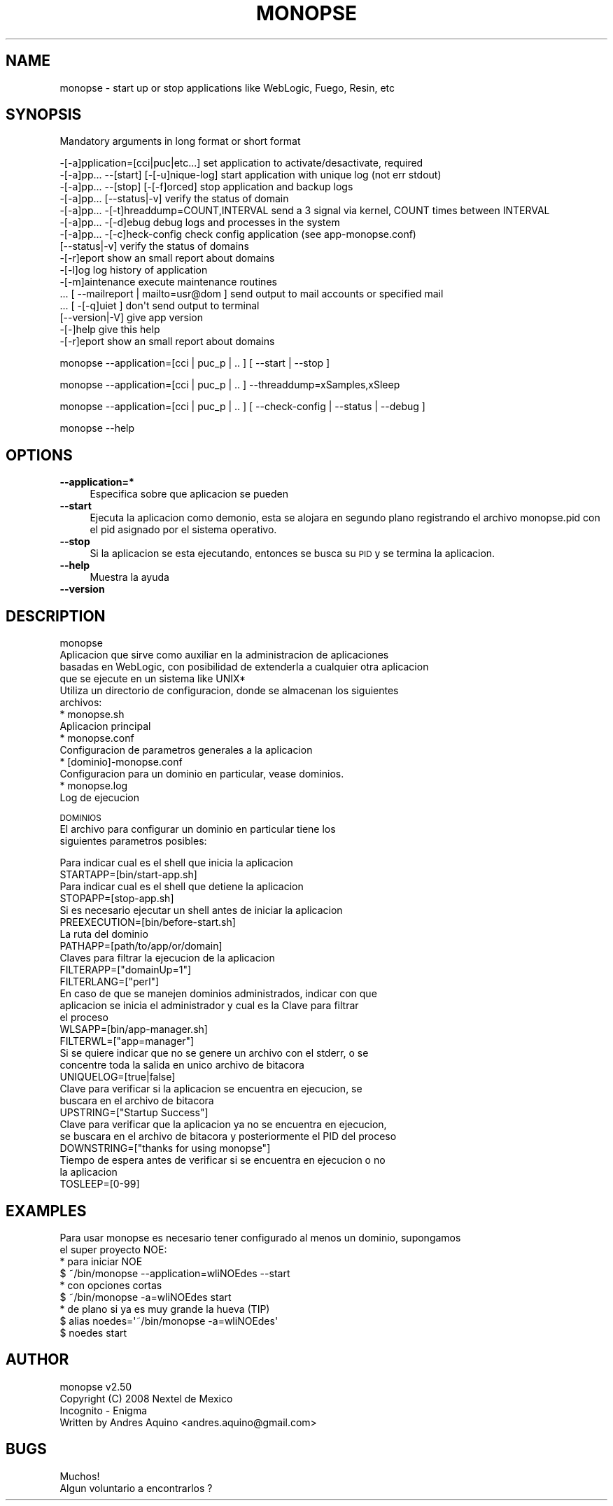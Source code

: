 .\" Automatically generated by Pod::Man 2.16 (Pod::Simple 3.05)
.\"
.\" Standard preamble:
.\" ========================================================================
.de Sh \" Subsection heading
.br
.if t .Sp
.ne 5
.PP
\fB\\$1\fR
.PP
..
.de Sp \" Vertical space (when we can't use .PP)
.if t .sp .5v
.if n .sp
..
.de Vb \" Begin verbatim text
.ft CW
.nf
.ne \\$1
..
.de Ve \" End verbatim text
.ft R
.fi
..
.\" Set up some character translations and predefined strings.  \*(-- will
.\" give an unbreakable dash, \*(PI will give pi, \*(L" will give a left
.\" double quote, and \*(R" will give a right double quote.  \*(C+ will
.\" give a nicer C++.  Capital omega is used to do unbreakable dashes and
.\" therefore won't be available.  \*(C` and \*(C' expand to `' in nroff,
.\" nothing in troff, for use with C<>.
.tr \(*W-
.ds C+ C\v'-.1v'\h'-1p'\s-2+\h'-1p'+\s0\v'.1v'\h'-1p'
.ie n \{\
.    ds -- \(*W-
.    ds PI pi
.    if (\n(.H=4u)&(1m=24u) .ds -- \(*W\h'-12u'\(*W\h'-12u'-\" diablo 10 pitch
.    if (\n(.H=4u)&(1m=20u) .ds -- \(*W\h'-12u'\(*W\h'-8u'-\"  diablo 12 pitch
.    ds L" ""
.    ds R" ""
.    ds C` ""
.    ds C' ""
'br\}
.el\{\
.    ds -- \|\(em\|
.    ds PI \(*p
.    ds L" ``
.    ds R" ''
'br\}
.\"
.\" Escape single quotes in literal strings from groff's Unicode transform.
.ie \n(.g .ds Aq \(aq
.el       .ds Aq '
.\"
.\" If the F register is turned on, we'll generate index entries on stderr for
.\" titles (.TH), headers (.SH), subsections (.Sh), items (.Ip), and index
.\" entries marked with X<> in POD.  Of course, you'll have to process the
.\" output yourself in some meaningful fashion.
.ie \nF \{\
.    de IX
.    tm Index:\\$1\t\\n%\t"\\$2"
..
.    nr % 0
.    rr F
.\}
.el \{\
.    de IX
..
.\}
.\"
.\" Accent mark definitions (@(#)ms.acc 1.5 88/02/08 SMI; from UCB 4.2).
.\" Fear.  Run.  Save yourself.  No user-serviceable parts.
.    \" fudge factors for nroff and troff
.if n \{\
.    ds #H 0
.    ds #V .8m
.    ds #F .3m
.    ds #[ \f1
.    ds #] \fP
.\}
.if t \{\
.    ds #H ((1u-(\\\\n(.fu%2u))*.13m)
.    ds #V .6m
.    ds #F 0
.    ds #[ \&
.    ds #] \&
.\}
.    \" simple accents for nroff and troff
.if n \{\
.    ds ' \&
.    ds ` \&
.    ds ^ \&
.    ds , \&
.    ds ~ ~
.    ds /
.\}
.if t \{\
.    ds ' \\k:\h'-(\\n(.wu*8/10-\*(#H)'\'\h"|\\n:u"
.    ds ` \\k:\h'-(\\n(.wu*8/10-\*(#H)'\`\h'|\\n:u'
.    ds ^ \\k:\h'-(\\n(.wu*10/11-\*(#H)'^\h'|\\n:u'
.    ds , \\k:\h'-(\\n(.wu*8/10)',\h'|\\n:u'
.    ds ~ \\k:\h'-(\\n(.wu-\*(#H-.1m)'~\h'|\\n:u'
.    ds / \\k:\h'-(\\n(.wu*8/10-\*(#H)'\z\(sl\h'|\\n:u'
.\}
.    \" troff and (daisy-wheel) nroff accents
.ds : \\k:\h'-(\\n(.wu*8/10-\*(#H+.1m+\*(#F)'\v'-\*(#V'\z.\h'.2m+\*(#F'.\h'|\\n:u'\v'\*(#V'
.ds 8 \h'\*(#H'\(*b\h'-\*(#H'
.ds o \\k:\h'-(\\n(.wu+\w'\(de'u-\*(#H)/2u'\v'-.3n'\*(#[\z\(de\v'.3n'\h'|\\n:u'\*(#]
.ds d- \h'\*(#H'\(pd\h'-\w'~'u'\v'-.25m'\f2\(hy\fP\v'.25m'\h'-\*(#H'
.ds D- D\\k:\h'-\w'D'u'\v'-.11m'\z\(hy\v'.11m'\h'|\\n:u'
.ds th \*(#[\v'.3m'\s+1I\s-1\v'-.3m'\h'-(\w'I'u*2/3)'\s-1o\s+1\*(#]
.ds Th \*(#[\s+2I\s-2\h'-\w'I'u*3/5'\v'-.3m'o\v'.3m'\*(#]
.ds ae a\h'-(\w'a'u*4/10)'e
.ds Ae A\h'-(\w'A'u*4/10)'E
.    \" corrections for vroff
.if v .ds ~ \\k:\h'-(\\n(.wu*9/10-\*(#H)'\s-2\u~\d\s+2\h'|\\n:u'
.if v .ds ^ \\k:\h'-(\\n(.wu*10/11-\*(#H)'\v'-.4m'^\v'.4m'\h'|\\n:u'
.    \" for low resolution devices (crt and lpr)
.if \n(.H>23 .if \n(.V>19 \
\{\
.    ds : e
.    ds 8 ss
.    ds o a
.    ds d- d\h'-1'\(ga
.    ds D- D\h'-1'\(hy
.    ds th \o'bp'
.    ds Th \o'LP'
.    ds ae ae
.    ds Ae AE
.\}
.rm #[ #] #H #V #F C
.\" ========================================================================
.\"
.IX Title "MONOPSE 1"
.TH MONOPSE 1 "2008-12-10" "perl v5.10.0" "User Contributed Perl Documentation"
.\" For nroff, turn off justification.  Always turn off hyphenation; it makes
.\" way too many mistakes in technical documents.
.if n .ad l
.nh
.SH "NAME"
monopse \- start up or stop applications like WebLogic, Fuego, Resin, etc
.SH "SYNOPSIS"
.IX Header "SYNOPSIS"
Mandatory arguments in long format or short format
.PP
.Vb 10
\&   \-[\-a]pplication=[cci|puc|etc...]          set application to activate/desactivate, required
\&   \-[\-a]pp... \-\-[start] [\-[\-u]nique\-log]     start application with unique log (not err stdout)
\&   \-[\-a]pp... \-\-[stop] [\-[\-f]orced]          stop application and backup logs
\&   \-[\-a]pp... [\-\-status|\-v]                  verify the status of domain
\&   \-[\-a]pp... \-[\-t]hreaddump=COUNT,INTERVAL  send a 3 signal via kernel, COUNT times between INTERVAL
\&   \-[\-a]pp... \-[\-d]ebug                      debug logs and processes in the system
\&   \-[\-a]pp... \-[\-c]heck\-config               check config application (see app\-monopse.conf)
\&   [\-\-status|\-v]                             verify the status of domains
\&   \-[\-r]eport                                show an small report about domains
\&   \-[\-l]og                                   log history of application
\&   \-[\-m]aintenance                           execute maintenance routines
\&   ... [ \-\-mailreport | mailto=usr@dom ]     send output to mail accounts or specified mail
\&   ... [ \-[\-q]uiet ]                         don\*(Aqt send output to terminal
\&   [\-\-version|\-V]                            give app version
\&   \-[\-]help                                  give this help
\&   \-[\-r]eport                                show an small report about domains
.Ve
.PP
monopse \-\-application=[cci | puc_p | .. ] [ \-\-start | \-\-stop ]
.PP
monopse \-\-application=[cci | puc_p | .. ] \-\-threaddump=xSamples,xSleep
.PP
monopse \-\-application=[cci | puc_p | .. ] [ \-\-check\-config | \-\-status | \-\-debug ]
.PP
monopse \-\-help
.SH "OPTIONS"
.IX Header "OPTIONS"
.IP "\fB\-\-application=*\fR" 4
.IX Item "--application=*"
Especifica sobre que aplicacion se pueden
.IP "\fB\-\-start\fR" 4
.IX Item "--start"
Ejecuta la aplicacion como demonio, esta se alojara en segundo plano registrando el 
archivo monopse.pid con el pid asignado por el sistema operativo.
.IP "\fB\-\-stop\fR" 4
.IX Item "--stop"
Si la aplicacion se esta ejecutando, entonces se busca su \s-1PID\s0 y se termina
la aplicacion.
.IP "\fB\-\-help\fR" 4
.IX Item "--help"
Muestra la ayuda
.IP "\fB\-\-version\fR" 4
.IX Item "--version"
.SH "DESCRIPTION"
.IX Header "DESCRIPTION"
.Vb 4
\& monopse
\& Aplicacion que sirve como auxiliar en la administracion de aplicaciones
\& basadas en WebLogic, con posibilidad de extenderla a cualquier otra aplicacion
\& que se ejecute en un sistema like UNIX*
\&
\& Utiliza un directorio de configuracion, donde se almacenan los siguientes
\& archivos:
\&  * monopse.sh
\&    Aplicacion principal
\&
\&  * monopse.conf
\&    Configuracion de parametros generales a la aplicacion
\&
\&  * [dominio]\-monopse.conf
\&    Configuracion para un dominio en particular, vease dominios.
\&
\&  * monopse.log
\&    Log de ejecucion
.Ve
.PP
\&\s-1DOMINIOS\s0
 El archivo para configurar un dominio en particular tiene los
 siguientes parametros posibles:
.PP
.Vb 2
\& Para indicar cual es el shell que inicia la aplicacion
\& STARTAPP=[bin/start\-app.sh]
\& 
\& Para indicar cual es el shell que detiene la aplicacion
\& STOPAPP=[stop\-app.sh]
\& 
\& Si es necesario ejecutar un shell antes de iniciar la aplicacion
\& PREEXECUTION=[bin/before\-start.sh]
\& 
\& La ruta del dominio
\& PATHAPP=[path/to/app/or/domain]
\& 
\& Claves para filtrar la ejecucion de la aplicacion
\& FILTERAPP=["domainUp=1"]
\& 
\& FILTERLANG=["perl"]
\& 
\& En caso de que se manejen dominios administrados, indicar con que
\& aplicacion se inicia el administrador y cual es la Clave para filtrar
\& el proceso
\& WLSAPP=[bin/app\-manager.sh]
\& 
\& FILTERWL=["app=manager"]
\& 
\& Si se quiere indicar que no se genere un archivo con el stderr, o se
\& concentre toda la salida en unico archivo de bitacora
\& UNIQUELOG=[true|false]
\& 
\& Clave para verificar si la aplicacion se encuentra en ejecucion, se
\& buscara en el archivo de bitacora
\& UPSTRING=["Startup Success"]
\& 
\& Clave para verificar que la aplicacion ya no se encuentra en ejecucion,
\& se buscara en el archivo de bitacora y posteriormente el PID del proceso
\& DOWNSTRING=["thanks for using monopse"]
\& 
\& Tiempo de espera antes de verificar si se encuentra en ejecucion o no
\& la aplicacion
\& TOSLEEP=[0\-99]
.Ve
.SH "EXAMPLES"
.IX Header "EXAMPLES"
.Vb 2
\& Para usar monopse es necesario tener configurado al menos un dominio, supongamos
\& el super proyecto NOE:
\&
\& * para iniciar NOE
\&   $ ~/bin/monopse \-\-application=wliNOEdes \-\-start
\& 
\& * con opciones cortas
\&   $ ~/bin/monopse \-a=wliNOEdes start
\&
\& * de plano si ya es muy grande la hueva (TIP)
\&   $ alias noedes=\*(Aq~/bin/monopse \-a=wliNOEdes\*(Aq
\&        $ noedes start
.Ve
.SH "AUTHOR"
.IX Header "AUTHOR"
.Vb 2
\& monopse v2.50
\& Copyright (C) 2008 Nextel de Mexico
\& 
\& Incognito \- Enigma
\& Written by Andres Aquino <andres.aquino@gmail.com>
.Ve
.SH "BUGS"
.IX Header "BUGS"
.Vb 1
\& Muchos!
\& 
\& Algun voluntario a encontrarlos ?
.Ve
